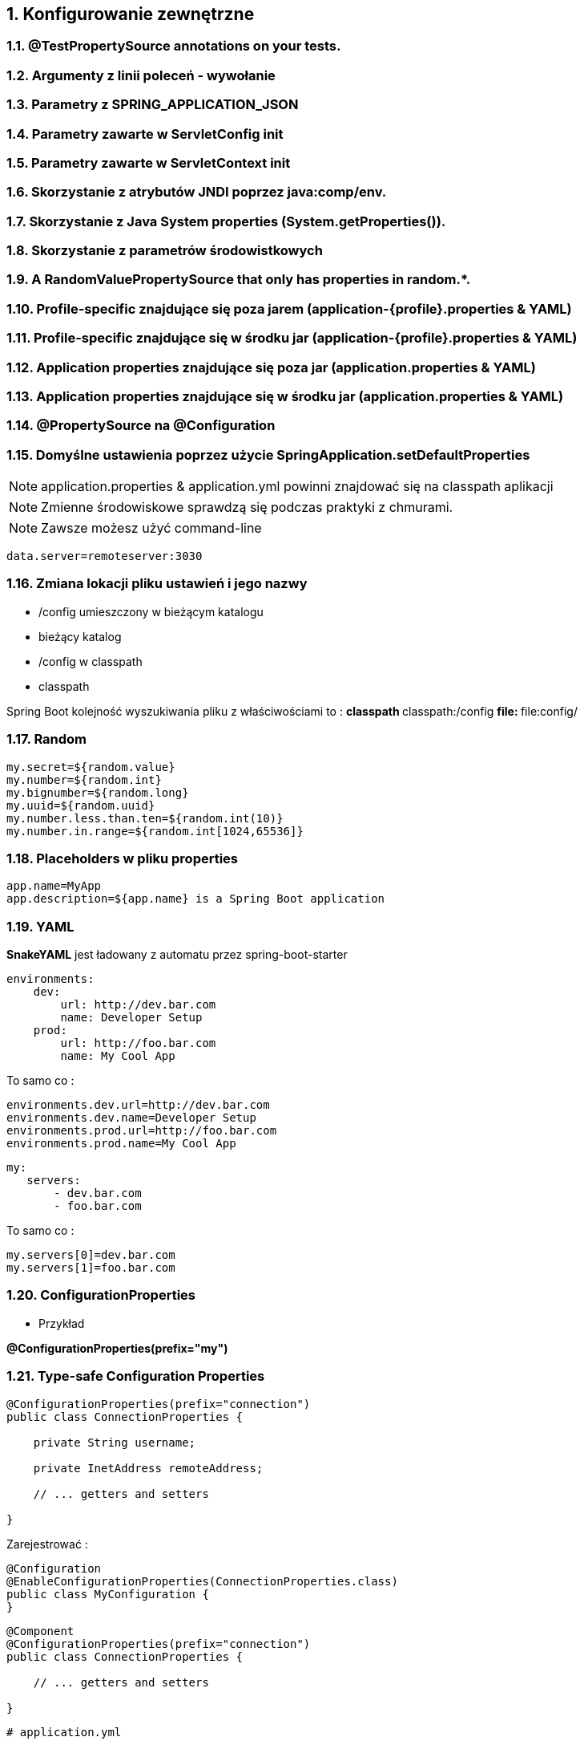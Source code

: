 :numbered:
:icons: font
:pagenums:
:imagesdir: images
:iconsdir: ./icons
:stylesdir: ./styles
:scriptsdir: ./js

:image-link: https://pbs.twimg.com/profile_images/425289501980639233/tUWf7KiC.jpeg
ifndef::sourcedir[:sourcedir: ./src/main/java/]
ifndef::resourcedir[:resourcedir: ./src/main/resources/]
ifndef::imgsdir[:imgsdir: ./../images]
:source-highlighter: coderay

== Konfigurowanie zewnętrzne

===    @TestPropertySource annotations on your tests.
===    Argumenty z linii poleceń - wywołanie
===    Parametry z SPRING_APPLICATION_JSON 
===    Parametry zawarte w ServletConfig init
===    Parametry zawarte w  ServletContext init
===    Skorzystanie z atrybutów JNDI poprzez java:comp/env.
===    Skorzystanie z Java System properties (System.getProperties()).
===    Skorzystanie z parametrów środowistkowych
===    A RandomValuePropertySource that only has properties in random.*.
===    Profile-specific znajdujące się poza jarem (application-{profile}.properties & YAML)
===    Profile-specific znajdujące się w środku jar (application-{profile}.properties & YAML)
===    Application properties znajdujące się poza  jar (application.properties & YAML)
===    Application properties znajdujące się w środku jar (application.properties & YAML)
===    @PropertySource na @Configuration
===    Domyślne ustawienia poprzez użycie  SpringApplication.setDefaultProperties
    

NOTE: application.properties & application.yml powinni znajdować się na classpath aplikacji

NOTE: Zmienne środowiskowe sprawdzą się podczas praktyki z chmurami.

NOTE: Zawsze możesz użyć command-line

----
data.server=remoteserver:3030
----

=== Zmiana lokacji pliku ustawień i jego nazwy

** /config umieszczony w bieżącym katalogu
** bieżący katalog
** /config w classpath
** classpath


Spring Boot kolejność wyszukiwania pliku z właściwościami to :
** classpath
** classpath:/config
** file:
** file:config/


    
=== Random

----
my.secret=${random.value}
my.number=${random.int}
my.bignumber=${random.long}
my.uuid=${random.uuid}
my.number.less.than.ten=${random.int(10)}
my.number.in.range=${random.int[1024,65536]}
----

=== Placeholders w pliku properties

----
app.name=MyApp
app.description=${app.name} is a Spring Boot application
----


=== YAML

**SnakeYAML** jest ładowany z automatu przez  spring-boot-starter

----
environments:
    dev:
        url: http://dev.bar.com
        name: Developer Setup
    prod:
        url: http://foo.bar.com
        name: My Cool App
----

To samo co : 

----
environments.dev.url=http://dev.bar.com
environments.dev.name=Developer Setup
environments.prod.url=http://foo.bar.com
environments.prod.name=My Cool App

----

----

my:
   servers:
       - dev.bar.com
       - foo.bar.com
       
----


To samo co :

----
my.servers[0]=dev.bar.com
my.servers[1]=foo.bar.com
----


=== ConfigurationProperties

** Przykład

**@ConfigurationProperties(prefix="my")**

=== Type-safe Configuration Properties

----
@ConfigurationProperties(prefix="connection")
public class ConnectionProperties {

    private String username;

    private InetAddress remoteAddress;

    // ... getters and setters

}

----

Zarejestrować :


----
@Configuration
@EnableConfigurationProperties(ConnectionProperties.class)
public class MyConfiguration {
}
----
   

----
@Component
@ConfigurationProperties(prefix="connection")
public class ConnectionProperties {

    // ... getters and setters

}

----

----
# application.yml

connection:
    username: admin
    remoteAddress: 192.168.1.1

# additional configuration as required
----

Użycie: 

[source,java]
----
@Service
public class MyService {

    private final ConnectionProperties connection;

    @Autowired
    public MyService(ConnectionProperties connection) {
        this.connection = connection;
    }

     //...

    @PostConstruct
    public void openConnection() {
        Server server = new Server();
        this.connection.configure(server);
    }

}
----

=== Relaxed binding

----

@ConfigurationProperties(prefix="person")
public class OwnerProperties {

    private String firstName;

    public String getFirstName() {
        return this.firstName;
    }

    public void setFirstName(String firstName) {
        this.firstName = firstName;
    }

}

----

person.firstName camel case
   
person.first-name .properties / .yml
   
person.first_name .properties / .yml
    
PERSON_FIRST_NAME Upper case format. system environment variables


=== @ConfigurationProperties Validation

NOTE: JSR-303 javax.validation 

----
@ConfigurationProperties(prefix="connection")
public class ConnectionProperties {

    @NotNull
    @Valid
    private InetAddress remoteAddress;

    // ... getters and setters

}
----

=== Value

** @Value

Default values can be supplied directly with @Value("${propertyName:def
aultValue}")
•	 @Value defaults can be overridden in an application.properties file,
which gets bundled with the app in a JAR file
•	 Bundled properties can be overridden in an auxiliary application.
properties file adjacent to the deployed JAR



=== PropertySource

** @PropertySource

== Profile

** application-{profile}.properties

*** Przykład 

----
application-qa.properties
server.ip=localhost

application-prod.properties
server.ip=http://my-remote.server.com

spring-boot:run -Dspring.profiles.active=prod

----


----
@Configuration
@Profile("production")
public class ProductionConfiguration {

    // ...

}
----

----
spring.profiles.active=dev,hsqldb
----


=== Programowalne ustawianie profilu

**SpringApplication.setAdditionalProfiles(…​)** &   **ConfigurableEnvironment**

